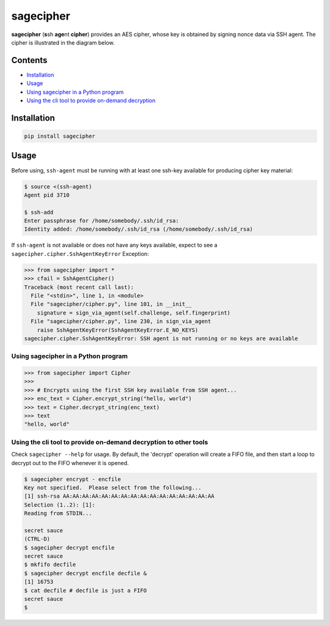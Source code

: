 sagecipher
==========

| |PyPI|
| |Codecov|
| |Build Status|

**sagecipher** (**s**\ sh **age**\ nt **cipher**) provides an AES
cipher, whose key is obtained by signing nonce data via SSH agent. The
cipher is illustrated in the diagram below.

Contents
--------

-  `Installation <#installation>`__
-  `Usage <#usage>`__
-  `Using sagecipher in a Python program <#using-in-python>`__
-  `Using the cli tool to provide on-demand decryption <#cli>`__

Installation
------------

.. code:: sh

    pip install sagecipher

Usage 
------

Before using, ``ssh-agent`` must be running with at least one ssh-key
available for producing cipher key material:

.. code:: sh

    $ source <(ssh-agent)
    Agent pid 3710

    $ ssh-add
    Enter passphrase for /home/somebody/.ssh/id_rsa:
    Identity added: /home/somebody/.ssh/id_rsa (/home/somebody/.ssh/id_rsa)

| If ``ssh-agent`` is not available or does not have any keys available,
  expect to see a
| ``sagecipher.cipher.SshAgentKeyError`` Exception:

.. code:: python

    >>> from sagecipher import *
    >>> cfail = SshAgentCipher()
    Traceback (most recent call last):
      File "<stdin>", line 1, in <module>
      File "sagecipher/cipher.py", line 101, in __init__
        signature = sign_via_agent(self.challenge, self.fingerprint)
      File "sagecipher/cipher.py", line 230, in sign_via_agent
        raise SshAgentKeyError(SshAgentKeyError.E_NO_KEYS)
    sagecipher.cipher.SshAgentKeyError: SSH agent is not running or no keys are available

Using sagecipher in a Python program 
~~~~~~~~~~~~~~~~~~~~~~~~~~~~~~~~~~~~~

.. code:: python

    >>> from sagecipher import Cipher
    >>>
    >>> # Encrypts using the first SSH key available from SSH agent...
    >>> enc_text = Cipher.encrypt_string("hello, world")
    >>> text = Cipher.decrypt_string(enc_text)
    >>> text
    "hello, world"

Using the cli tool to provide on-demand decryption to other tools 
~~~~~~~~~~~~~~~~~~~~~~~~~~~~~~~~~~~~~~~~~~~~~~~~~~~~~~~~~~~~~~~~~~

Check ``sagecipher --help`` for usage. By default, the 'decrypt'
operation will create a FIFO file, and then start a loop to decrypt out
to the FIFO whenever it is opened.

.. code:: sh

    $ sagecipher encrypt - encfile
    Key not specified.  Please select from the following...
    [1] ssh-rsa AA:AA:AA:AA:AA:AA:AA:AA:AA:AA:AA:AA:AA:AA:AA:AA
    Selection (1..2): [1]: 
    Reading from STDIN...

    secret sauce
    (CTRL-D)
    $ sagecipher decrypt encfile
    secret sauce
    $ mkfifo decfile
    $ sagecipher decrypt encfile decfile &
    [1] 16753
    $ cat decfile # decfile is just a FIFO
    secret sauce
    $

.. |PyPI| image:: https://img.shields.io/pypi/v/sagecipher.svg
   :target: https://pypi.python.org/pypi/sagecipher
.. |Codecov| image:: https://img.shields.io/codecov/c/github/p-sherratt/sagecipher/master.svg
   :target: https://codecov.io/gh/p-sherratt/sagecipher
.. |Build Status| image:: https://travis-ci.org/p-sherratt/sagecipher.svg?branch=master
   :target: https://travis-ci.org/p-sherratt/sagecipher

